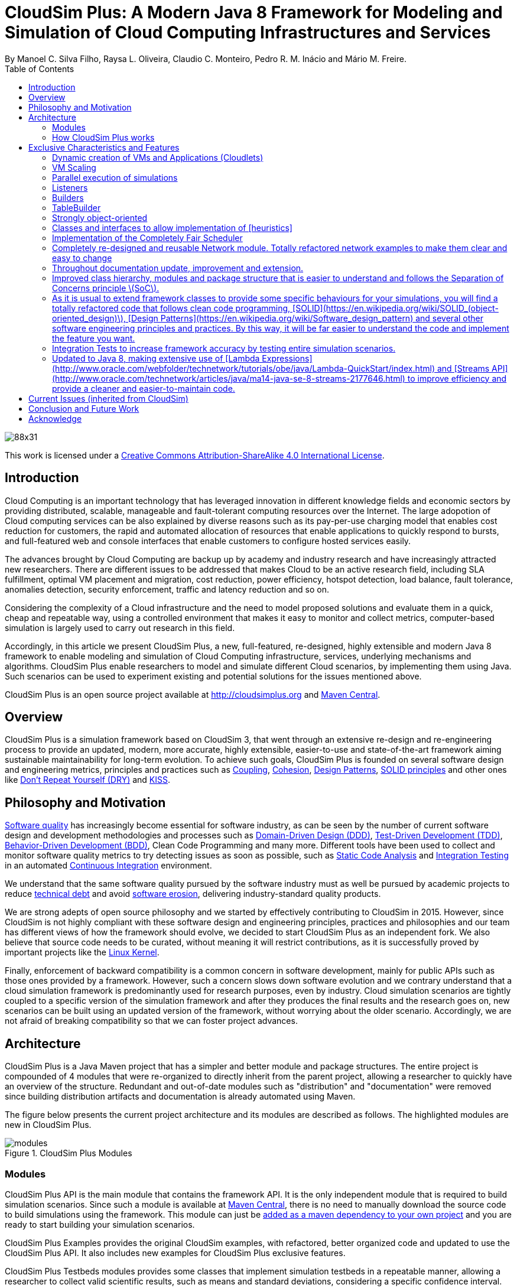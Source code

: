 = CloudSim Plus: A Modern Java 8 Framework for Modeling and Simulation of Cloud Computing Infrastructures and Services
By Manoel C. Silva Filho, Raysa L. Oliveira, Claudio C. Monteiro, Pedro R. M. Inácio and Mário M. Freire.
:source-highlighter: coderay
:toc:
:imagesdir: images
:homepage: http://cloudsimplus.org

image::https://licensebuttons.net/l/by-sa/4.0/88x31.png[]
This work is licensed under a http://creativecommons.org/licenses/by-sa/4.0/[Creative Commons Attribution-ShareAlike 4.0 International License].

== Introduction
Cloud Computing is an important technology that has leveraged innovation in different knowledge fields and economic sectors by providing distributed, scalable, manageable and fault-tolerant computing resources over the Internet. The large adopotion of Cloud computing services can be also explained by diverse reasons such as its pay-per-use charging model that enables cost reduction for customers, the rapid and automated allocation of resources that enable applications to quickly respond to bursts, and full-featured web and console interfaces that enable customers to configure hosted services easily.

The advances brought by Cloud Computing are backup up by academy and industry research and have increasingly attracted new researchers. There are different issues to be addressed that makes Cloud to be an active research field, including SLA fulfillment, optimal VM placement and migration, cost reduction, power efficiency, hotspot detection, load balance, fault tolerance, anomalies detection, security enforcement, traffic and latency reduction and so on.

Considering the complexity of a Cloud infrastructure and the need to model proposed solutions and evaluate them in a quick, cheap and repeatable way, using a controlled environment that makes it easy to monitor and collect metrics, computer-based simulation is largely used to carry out research in this field.

Accordingly, in this article we present CloudSim Plus, a new, full-featured, re-designed, highly extensible and modern Java 8 framework to enable modeling and simulation of Cloud Computing infrastructure, services, underlying mechanisms and algorithms. CloudSim Plus enable researchers to model and simulate different Cloud scenarios, by implementing them using Java. Such scenarios can be used to experiment existing and potential solutions for the issues mentioned above. 

CloudSim Plus is an open source project available at http://cloudsimplus.org and http://cloudsimplus.org/docs/maven.html[Maven Central].

== Overview
CloudSim Plus is a simulation framework based on CloudSim 3, that went through an extensive re-design and re-engineering process to provide an updated, modern, more accurate, highly extensible, easier-to-use and state-of-the-art framework aiming sustainable maintainability for long-term evolution. To achieve such goals, CloudSim Plus is founded on several software design and engineering metrics, principles and practices such as https://en.wikipedia.org/wiki/Coupling_(computer_programming)[Coupling], https://en.wikipedia.org/wiki/Cohesion_(computer_science)[Cohesion], https://en.wikipedia.org/wiki/Software_design_pattern[Design Patterns], https://en.wikipedia.org/wiki/SOLID_(object-oriented_design)[SOLID principles] and other ones like https://pt.wikipedia.org/wiki/Don't_repeat_yourself[Don't Repeat Yourself (DRY)] and https://en.wikipedia.org/wiki/KISS_principle[KISS].

== Philosophy and Motivation
https://en.wikipedia.org/wiki/Software_quality[Software quality] has increasingly become essential for software industry, as can be seen by the number of current software design and development methodologies and processes such as https://en.wikipedia.org/wiki/Domain-driven_design[Domain-Driven Design (DDD)], https://en.wikipedia.org/wiki/Test-driven_development[Test-Driven Development (TDD)], https://en.wikipedia.org/wiki/Behavior-driven_development[Behavior-Driven Development (BDD)], Clean Code Programming and many more. Different tools have been used to collect and monitor software quality metrics to try detecting issues as soon as possible, such as https://en.wikipedia.org/wiki/Static_program_analysis[Static Code Analysis] and https://en.wikipedia.org/wiki/Integration_testing[Integration Testing] in an automated https://en.wikipedia.org/wiki/Continuous_integration[Continuous Integration] environment.

We understand that the same software quality pursued by the software industry must as well be pursued by academic projects to reduce https://en.wikipedia.org/wiki/Technical_debt[technical debt] and avoid https://en.wikipedia.org/wiki/Software_rot[software erosion], delivering industry-standard quality products.

We are strong adepts of open source philosophy and we started by effectively contributing to CloudSim in 2015. However, since CloudSim is not highly compliant with these software design and engineering principles, practices and philosophies and our team has different views of how the framework should evolve, we decided to start CloudSim Plus as an independent fork. We also believe that source code needs to be curated, without meaning it will restrict contributions, as it is successfully proved by important projects like the https://github.com/torvalds/linux[Linux Kernel].

Finally, enforcement of backward compatibility is a common concern in software development, mainly for public APIs such as those ones provided by a framework. However, such a concern slows down software evolution and we contrary understand that a cloud simulation framework is predominantly used for research purposes, even by industry. Cloud simulation scenarios are tightly coupled to a specific version of the simulation framework and after they produces the final results and the research goes on, new scenarios can be built using an updated version of the framework, without worrying about the older scenario. Accordingly, we are not afraid of breaking compatibility so that we can foster project advances.

== Architecture
CloudSim Plus is a Java Maven project that has a simpler and better module and package structures. The entire project is compounded of 4 modules that were re-organized to directly inherit from the parent project, allowing a researcher to quickly have an overview of the structure. Redundant and out-of-date modules such as "distribution" and "documentation" were removed since building distribution artifacts and documentation is already automated using Maven.

The figure below presents the current project architecture and its modules are described as follows. The highlighted modules are new in CloudSim Plus.

image::modules.png[title="CloudSim Plus Modules"]

=== Modules
CloudSim Plus API is the main module that contains the framework API. It is the only independent module that is required to build simulation scenarios. Since such a module is available at http://cloudsimplus.org/docs/maven.html[Maven Central], there is no need to manually download the source code to build simulations using the framework. This module can just be http://cloudsimplus.org#maven[added as a maven dependency to your own project] and you are ready to start building your simulation scenarios.

CloudSim Plus Examples provides the original CloudSim examples, with refactored, better organized code and updated to use the CloudSim Plus API. It also includes new examples for CloudSim Plus exclusive features. 

CloudSim Plus Testbeds modules provides some classes that implement simulation testbeds in a repeatable manner, allowing a researcher to collect valid scientific results, such as means and standard deviations, considering a specific confidence interval. They serve as examples on how to create broader testbed experiments.

CloudSim Plus Benchmarks module is used just internally to measure the overhead of some CloudSim Plus features. The interfaces are organized, from top to bottom, in the order required to create the objects that will represent the simulation scenario, including infrastructure, virtual machines and applications.

=== How CloudSim Plus works
Creating a cloud simulation using CloudSim Plus requires one to write a Java program to model the simulation scenario. The simplified diagram below presents the main interfaces involved in creating such scenarios. For every presented interface, there is one or more implementing classes that have to be actually instantiated.

image::reduced-main-classes.png[title="CloudSim Plus Simplified Class Diagram"]

The process of building a simulation scenario is described below. To see more details on how to use CloudSim Plus, please check the http://cloudsimplus.org/#how-to-use-cloudsim-plus:[How to use CloudSim Plus] section at the official website. A http://cloudsimplus.org/#a-minimal-and-complete-simulation-example:[minimal and complete simulation example] is available there too. 

The `CloudSim` class is the first one that needs to be instantiated to start building a cloud simulation. CloudSim Plus just requires it to be instantiated using the default, no-arguments constructor, to initialize the simulation. The next steps are described as follows.

==== Datacenter
Instances of a Datacenter should be created that will represent the different datacenters that compound the cloud infrastructure. Each Datacenter has a set of characteristics (such as its timezone and costs for charging customers) defined by a DatacenterCharacteristics object. It also must have a VmAllocationPolicy that defines the policy used to select a Host to place or migrate VMs.

For each Datacenter, a set of Hosts must be created, that represent the physical machines with actual computing power. Each Host must have a `VmScheduler` that defines the scheduling algorithm used by the Host to execute its VMs, existing 2 schedulers available. The `VmSchedulerTimeShared` enables executing VMs inside a Host in a preemptive, time-shared way, allowing different VMs to share CPU time when there are less CPUs than required by all VMs. The `VmSchedulerSpaceShared` is a non-preemptive scheduler that allocates physical CPUs to be exclusively used by each VM. If the current VMs require more CPUs than there are available, some VMs will not be allowed to be created.

For each Host, `ResourceProvisioners` objects must be set. They define the policy used by a Host to check whether is an specific amount of resource available for a requesting VM and to allocate that resource for such the VM is created. A `ResourceProvisioner` must be defined to manage the allocation of RAM, bandwidth and CPU from the Hosto to virtual machines.

- Network/Power Datacenter and Host

==== DatacenterBroker 
A Datacenter Broker is a software that receives requests from a cloud customer and is in charge to take required actions on behalf of the customer to attend such requests. Such requests usually are the creation and destruction of VMs and allocation of applications (called Cloudlets) inside some VM. The broker is accountable for some decision making, such as selecting a Datacenter and then a Host inside it to place each VM and mapping each Cloudlet to one of the available Vms. The instantiation of `DatacenterBrokers` is the next step, before creating and submitting VMs and Cloudlets to the cloud infrastructure.

The `DatacenterBrokerSimple` implementation always select the first Datacenter to place submitted Vms, before trying other Datacenters when the allocation of a Vm fails in such a Datacenter. It provides a https://en.wikipedia.org/wiki/Round-robin_scheduling:[Round-robin] policy to select a Vm to run each Cloudlet, without assessing Cloudlet requirements or provider and customer goals.

CloudSim Plus enable the `DatacenterBrokerSimple` enabling that such behaviours to be changed in runtime, allowing a researcher to define the policies to place Vms and map Cloudlets to Vms, according to desired goals, without requiring the creation of a new `DatacenterBroker`. More details are discussed in the next section. 

==== Vm
A `Vm` is a Virtual Machine that belongs to a specific cloud customer, that a `DatacenterBroker` acts on behalf of. It abstractly represents a Virtual Machine in terms of RAM, CPU, Storage and Bandwidth requirements. For each Vm, a `CloudletScheduler` must be set to define the scheduling policy to be used to run the applications inside the `Vm`. Beyond time- and space-shared schedulers, that work as the VmSchedulers used by Hosts, CloudSim Plus provides a implementation of the https://en.wikipedia.org/wiki/Completely_Fair_Scheduler:[Completely Fair Scheduler] used in recent Linux Kernels.

Vms must be created and submitted to the broker that will decide in which Datacenter and Host each Vm will be placed. When a Vm is submitted, try broker tries request a selected Datacenter to create the VM. If the Datacenter does not have a Host with enough capacity for a Vm, the broker then forwards the request to other Datacenters, until the Vm is created or all Datacenters are requested. 

- Network and Power Vms

==== Cloudlet 
A `Cloudlet` abstractly represents an application running inside a Vm. Cloudlets and its related interfaces such as the `UtilizationModel` are used to define application models. A Cloudlet must define some resource requirements in advance, currently only CPU and storage. Such requirements can be used by a broker to decide how to map Cloudlets to VMs in order to attend such requirements and achieve provider and customer goals. 

`UtilizationModels` define how different `Vm` resources will be used by a Cloudlet along the time, namely RAM, CPU and Bandwidth resources. Implementations such as the `UtilizationModelStochastic` allows defining resource usage in a random way, using some pseudo random number generator (PRNG). CloudSim Plus enables a researcher to define the PRNG implementation to use, following a statistical distribution that attends his/her goals.

Cloudlet resource utilization can also be defined using the `UtilizationModelPlanetLabInMemory` class, that allows defining the usage based on a trace file from https://www.planet-lab.org:[Planet Lab Datacenters]. By the other hand, the `WorkloadModel` interface enables the creation of an entire set of `Cloudlets` based on different Datacenter traces file formats. Currently only the http://www.cs.huji.ac.il/labs/parallel/workload/:[Standard Workload Format] from
new.huji.ac.il/en:[The Hebrew University of Jerusalem] is implemented.

- Network Cloudlets

== Exclusive Characteristics and Features
CloudSim Plus is a full-featured simulation framework which has introduced long-waited and exclusive features, that are presented below. It is also included discussions about how such features can be used. 

=== Dynamic creation of VMs and Applications (Cloudlets)
CloudSim Plus allows on-demand creation of VMs and Cloudlets, without requiring creation of Datacenter Brokers at runtime. The `DatacenterBroker` class was updated enable submission of new VMs and Cloudlets during simulation execution and accordingly request the creation of such objects into the Cloud infrastructure.

It also enables delaying the creation of submitted Cloudlets for simulation of dynamic arrival of tasks.

=== VM Scaling
VM migration is a well-known mechanism used to optimize allocation of physical resources, that can be applied for different goals such as reduction of costs, energy consumption and resource wastage by consolidating multiple VMs into the same Host, reduction of network traffic by placing inter-communication VMs as close as possible, reduction of SLA violations by ensuring that the required resources will be available for hosted VMs, etc.

However, VM migration is an expensive operation that causes service downtime, introduces overhead and must be performed carefully. Sometimes VM migrations can be avoided by simply scaling under or overloaded VMs. CloudSim Plus provides vertical and horizontal VM scaling mechanisms. 

These two different kinds of VM scaling, additionally with well-known VM migration algorithms, can be used selectively by a https://en.wikipedia.org/wiki/Hypervisor:[Hypervisor] to provide a very efficient VM allocation policy mechanism to define when it is time to vertically scale, horizontally scale or migrate a VM. Depending on specific conditions, one action can be favored over other ones or even different actions can be performed at a given time.

CloudSim Plus VM Scaling mechanisms as discussed below.

==== Vertical VM Scaling
Vertical VM Scaling performs on-demand down or up allocation of VM resources such as Ram, Bandwidth and CPUs, according to under or overloaded VM condition, respectively. Since current hypervisors such as http://www.linux-kvm.org/page/Projects/auto-ballooning:[KVM] and VMware ESX allows dynamically changing allocation of https://labs.vmware.com/vmtj/memory-overcommitment-in-the-esx-server:[RAM] and https://pubs.vmware.com/vsphere-4-esx-vcenter/index.jsp?topic=/com.vmware.vsphere.vmadmin.doc_41/vsp_vm_guide/configuring_virtual_machines/t_change_cpu_hotplug_settings.html:[CPU] for a VM, that can be used to avoid VM migration in specific conditions.

Bandwidth scaling is simpler to be performed since it is a more abstract resource, different from virtualized RAM and CPU that are linked to the physical corresponding resource from a physical machine. By this way, such a scaling can be easily performed in routers and CloudSim Plus simulate such a scaling mechanism.

Using Vertical VM Scaling feature it is possible to accomodate rising demand of applications running inside a VM, without migrating the VM or creating another ones. Such a CloudSim Plus feature enables performing simulations to assess, for instance, what is the workload limit that a VM supports, for a given application model, before requiring the creation of new VMs to balance the load, that is discussed in the next sub-section. 

==== Horizontal VM Scaling
Horizontal VM Scaling allows the dynamic destruction or creation of VMs, according to an under or overload condition, respectively. Such conditions are defined by a https://en.wikipedia.org/wiki/Predicate_(mathematical_logic):[predicate] that can check different VM resources usage such as CPU, RAM or Bandwidth, to define if a VM is under or overloaded.

Depending on the model of an application running inside a VM, by just performing a vertical up scaling when the VM is overloaded may not be enough to support the demand. Consider a web application relying on a Database Management Systems (DBMS) and a Web/Application Server. Often, it is required to create new VMs running separate instances of a Web/Application Server to distribute user requests among them. It may be not enough just assigning more CPUs or RAM to a VM, in an attempt to enable more threads to process user requests. Usually a single process may have difficult to handle so many threads. Alternatively, Horizontal VM Scaling comes in handy by allowing cloning a VM to balance the load.

This feature allows a researcher to implement and evaluate load balancing algorithms for dynamic workloads and burst conditions, by enabling the creation of new VMs to attend the demand. Some cloud platforms such as Amazon Web Services provide an https://aws.amazon.com/autoscaling/:[Auto Scaling] feature, that can be similarly simulated in CloudSim Plus.

=== Parallel execution of simulations
Allows several simulations to be run simultaneously, in a isolated way, inside a multi-core computer.

=== Listeners
Listeners objects to enable simulation monitoring.

=== Builders
Builders to enable creating multiple simulation objects with same configuration.

=== TableBuilder 
objects that are used in all examples and enable printing simulation results in different formats such as ASCII Table, CSV or HTML. It shows simulation results in perfectly aligned tables, including data units and additional data. See the last line of the [BasicFirstExample](/cloudsim-plus-examples/src/main/java/org/cloudsimplus/examples/BasicFirstExample.java) constructor to see how it is easy to print results.

=== Strongly object-oriented 
framework that creates relationships among classes and allows chained calls such as `cloudlet.getVm().getHost().getDatacenter()`.
   And guess what? You don't even have to worry about `NullPointerException` when making such a chained call because CloudSim Plus uses the [Null Object Design Pattern](https://en.wikipedia.org/wiki/Null_Object_pattern) to avoid that.

=== Classes and interfaces to allow implementation of [heuristics]
(http://en.wikipedia.org/wiki/Heuristic) such as 
    [Tabu Search](http://en.wikipedia.org/wiki/Tabu_search), [Simulated Annealing](http://en.wikipedia.org/wiki/Simulated_annealing), 
    [Ant Colony Systems](http://en.wikipedia.org/wiki/Ant_colony_optimization_algorithms) and so on. See an [example using Simulated Annealing here](/cloudsim-plus-examples/src/main/java/org/cloudsimplus/examples/DatacenterBrokerHeuristicExample.java).

=== Implementation of the Completely Fair Scheduler
(/cloudsim-plus-examples/src/main/java/org/cloudsimplus/examples/LinuxCompletelyFairSchedulerExample.java) used in recent version of the Linux Kernel.

=== Completely re-designed and reusable Network module. Totally refactored network examples to make them clear and easy to change 
\(see issue \#49\).

=== Throughout documentation update, improvement and extension.

=== Improved class hierarchy, modules and package structure that is easier to understand and follows the Separation of Concerns principle \(SoC\).

=== As it is usual to extend framework classes to provide some specific behaviours for your simulations, you will find a totally refactored code that follows clean code programming, [SOLID](https://en.wikipedia.org/wiki/SOLID_(object-oriented_design)\), [Design Patterns](https://en.wikipedia.org/wiki/Software_design_pattern) and several other software engineering principles and practices. By this way, it will be far easier to understand the code and implement the feature you want.

=== Integration Tests to increase framework accuracy by testing entire simulation scenarios.

=== Updated to Java 8, making extensive use of [Lambda Expressions](http://www.oracle.com/webfolder/technetwork/tutorials/obe/java/Lambda-QuickStart/index.html) and [Streams API](http://www.oracle.com/technetwork/articles/java/ma14-java-se-8-streams-2177646.html) to improve efficiency and provide a cleaner and easier-to-maintain code.

== Current Issues (inherited from CloudSim)

== Conclusion and Future Work

== Acknowledge

* CAPES, FCT, IT, UBI, EU/Brazil Cloud Forum.